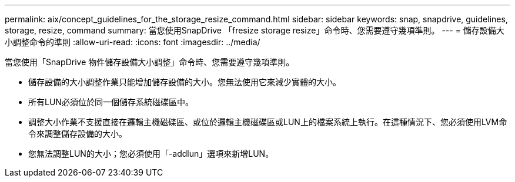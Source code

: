 ---
permalink: aix/concept_guidelines_for_the_storage_resize_command.html 
sidebar: sidebar 
keywords: snap, snapdrive, guidelines, storage, resize, command 
summary: 當您使用SnapDrive 「fresize storage resize」命令時、您需要遵守幾項準則。 
---
= 儲存設備大小調整命令的準則
:allow-uri-read: 
:icons: font
:imagesdir: ../media/


[role="lead"]
當您使用「SnapDrive 物件儲存設備大小調整」命令時、您需要遵守幾項準則。

* 儲存設備的大小調整作業只能增加儲存設備的大小。您無法使用它來減少實體的大小。
* 所有LUN必須位於同一個儲存系統磁碟區中。
* 調整大小作業不支援直接在邏輯主機磁碟區、或位於邏輯主機磁碟區或LUN上的檔案系統上執行。在這種情況下、您必須使用LVM命令來調整儲存設備的大小。
* 您無法調整LUN的大小；您必須使用「-addlun」選項來新增LUN。

